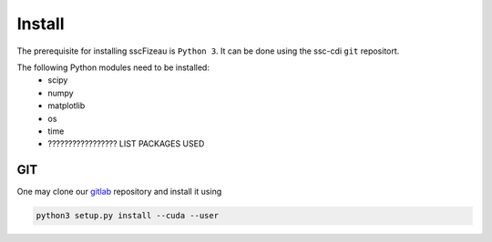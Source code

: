 Install
=======

The prerequisite for installing sscFizeau is ``Python 3``.  It can be done using the ssc-cdi ``git`` repositort. 

The following Python modules need to be installed:
    - scipy
    - numpy
    - matplotlib
    - os 
    - time
    - ????????????????? LIST PACKAGES USED 


***
GIT
***

One may clone our `gitlab <https://gitlab.cnpem.br/GCC/ssc-cdi.git>`_ repository and install it using 

.. code-block:: bash

    python3 setup.py install --cuda --user
